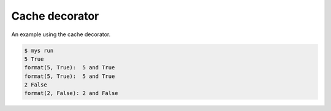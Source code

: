 Cache decorator
===============

An example using the cache decorator.

.. code-block:: text

   $ mys run
   5 True
   format(5, True):  5 and True
   format(5, True):  5 and True
   2 False
   format(2, False): 2 and False
